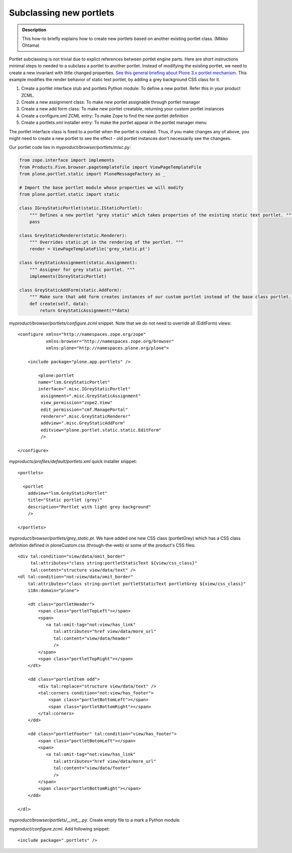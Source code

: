 ========================
Subclassing new portlets
========================

.. admonition:: Description

         This how-to briefly explains how to create new portlets
         based on another existing portlet class. (Mikko Ohtama)

.. contents :: :local:

.. highlight:: xml

Portlet subclassing is not trivial due to explict references
between portlet engine parts. Here are short instructions minimal
steps to needed to a subclass a portlet to another portlet. Instead
of modifying the existing portlet, we need to create a new
invariant with little changed properties.
`See this general briefing about Plone 3.x portlet mechanism. <http://martinaspeli.net/articles/an-introduction-to-plone-portlets>`_
This example modifies the render behavior of static text portlet,
by adding a grey background CSS class for it.


#. Create a portlet interface stub and portlets Python module: To
   define a new portlet. Refer this in your product ZCML.
#. Create a new assignment class: To make new portlet assignable
   through portlet manager
#. Create a new add form class: To make new portlet creatable,
   returning your custom portlet instances
#. Create a configure.xml ZCML entry: To make Zope to find the new
   portlet definition
#. Create a portlets.xml installer entry: To make the portlet
   appear in the portlet manager menu

The portlet interface class is fixed to a portlet when the portlet
is created. Thus, if you make changes any of above, you might need
to create a new portlet to see the effect - old portlet instances
don't necessarily see the changees.

Our portlet code lies in *myproduct/browser/portlets/misc.py*:

.. code-block:: python

    from zope.interface import implements
    from Products.Five.browser.pagetemplatefile import ViewPageTemplateFile
    from plone.portlet.static import PloneMessageFactory as _

    # Import the base portlet module whose properties we will modify
    from plone.portlet.static import static

    class IGreyStaticPortlet(static.IStaticPortlet):
        """ Defines a new portlet "grey static" which takes properties of the existing static text portlet. """
        pass

    class GreyStaticRenderer(static.Renderer):
        """ Overrides static.pt in the rendering of the portlet. """
        render = ViewPageTemplateFile('grey_static.pt')

    class GreyStaticAssignment(static.Assignment):
        """ Assigner for grey static portlet. """
        implements(IGreyStaticPortlet)

    class GreyStaticAddForm(static.AddForm):
        """ Make sure that add form creates instances of our custom portlet instead of the base class portlet. """
        def create(self, data):
            return GreyStaticAssignment(**data)

*myproduct/browser/portlets/configure.zcml* snippet. Note that we
do not need to override all (EditForm) views:

::

    <configure xmlns="http://namespaces.zope.org/zope"
               xmlns:browser="http://namespaces.zope.org/browser"
               xmlns:plone="http://namespaces.plone.org/plone">

        <include package="plone.app.portlets" />

            <plone:portlet
            name="lsm.GreyStaticPortlet"
            interface=".misc.IGreyStaticPortlet"
             assignment=".misc.GreyStaticAssignment"
             view_permission="zope2.View"
             edit_permission="cmf.ManagePortal"
             renderer=".misc.GreyStaticRenderer"
             addview=".misc.GreyStaticAddForm"
             editview="plone.portlet.static.static.EditForm"
             />

    </configure>


*myproducts/profiles/default/portlets.xml* quick installer
snippet:

::

    <portlets>

      <portlet
        addview="lsm.GreyStaticPortlet"
        title="Static portlet (grey)"
        description="Portlet with light grey background"
        />

    </portlets>

*myproduct/browser/portlets/grey\_static.pt*. We have added one new
CSS class (portletGrey) which has a CSS class definition defined in
ploneCustom.css (through-the-web) or some of the product's CSS
files:

::

    <div tal:condition="view/data/omit_border"
         tal:attributes="class string:portletStaticText ${view/css_class}"
         tal:content="structure view/data/text" />
    <dl tal:condition="not:view/data/omit_border"
        tal:attributes="class string:portlet portletStaticText portletGrey ${view/css_class}"
        i18n:domain="plone">

        <dt class="portletHeader">
            <span class="portletTopLeft"></span>
            <span>
               <a tal:omit-tag="not:view/has_link"
                  tal:attributes="href view/data/more_url"
                  tal:content="view/data/header"
                  />
            </span>
            <span class="portletTopRight"></span>
        </dt>

        <dd class="portletItem odd">
            <div tal:replace="structure view/data/text" />
            <tal:corners condition="not:view/has_footer">
                <span class="portletBottomLeft"></span>
                <span class="portletBottomRight"></span>
            </tal:corners>
        </dd>

        <dd class="portletFooter" tal:condition="view/has_footer">
            <span class="portletBotomLeft"></span>
            <span>
               <a tal:omit-tag="not:view/has_link"
                  tal:attributes="href view/data/more_url"
                  tal:content="view/data/footer"
                  />
            </span>
            <span class="portletBottomRight"></span>
        </dd>

    </dl>

*myproduct/browser/portlets/\_\_init\_\_.py*. Create empty file to
a mark a Python module.

*myproduct/configure.zcml*. Add following snippet:

::

    <include package=".portlets" />
